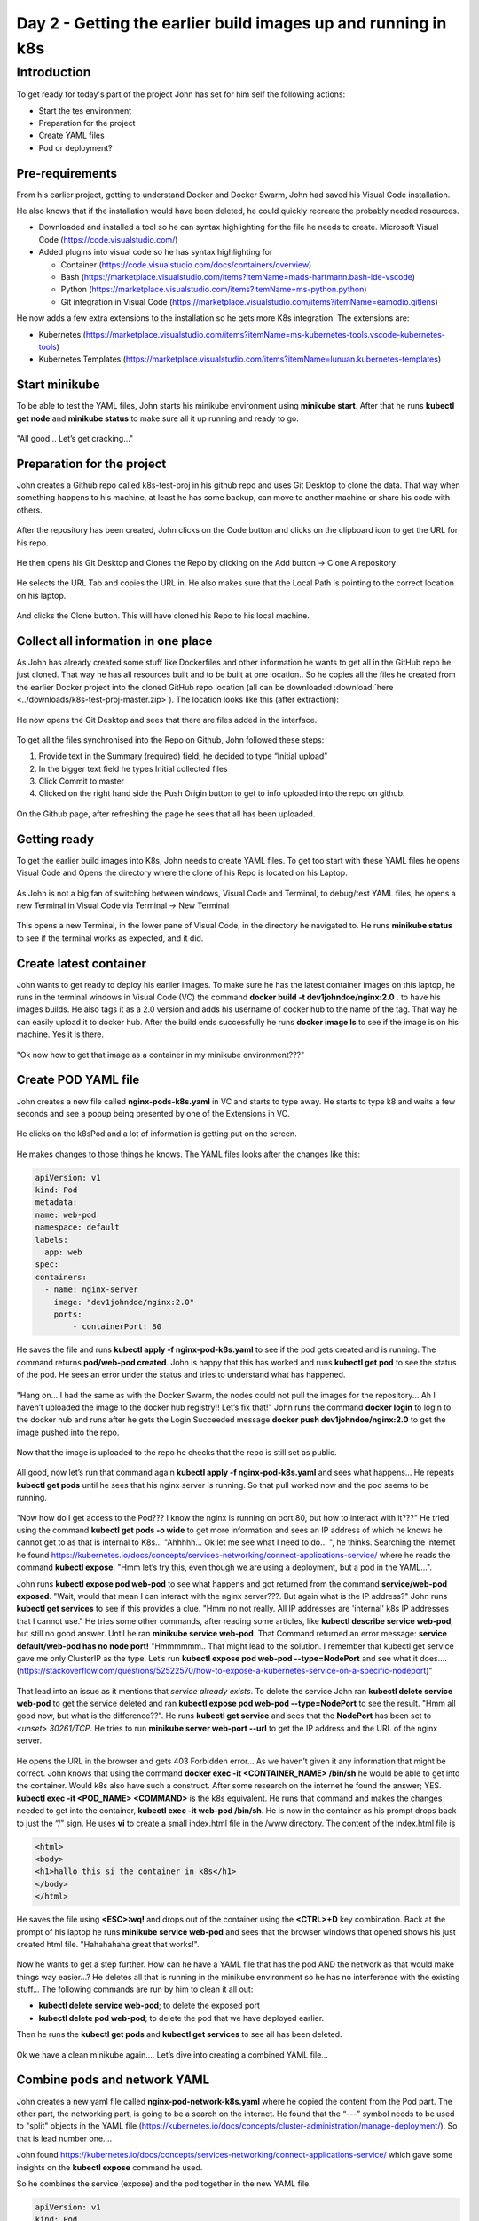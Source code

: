 .. _day2:

.. title:: Introduction to Kubernetes

Day 2 - Getting the earlier build images up and running in k8s
==============================================================


Introduction
------------

To get ready for today's part of the project John has set for him self the following actions:

- Start the tes environment
- Preparation for the project
- Create YAML files
- Pod or deployment?

Pre-requirements
^^^^^^^^^^^^^^^^

From his earlier project, getting to understand Docker and Docker Swarm, John had saved his Visual Code installation. 

He also knows that if the installation would have been deleted, he could quickly recreate the probably needed resources.

- Downloaded and installed a tool so he can syntax highlighting for the file he needs to create. Microsoft Visual Code (https://code.visualstudio.com/)

- Added plugins into visual code so he has syntax highlighting for
    
  + Container (https://code.visualstudio.com/docs/containers/overview)
  + Bash (https://marketplace.visualstudio.com/items?itemName=mads-hartmann.bash-ide-vscode)
  + Python (https://marketplace.visualstudio.com/items?itemName=ms-python.python)
  + Git integration in Visual Code (https://marketplace.visualstudio.com/items?itemName=eamodio.gitlens)

He now adds a few extra extensions to the installation so he gets more K8s integration. The extensions are:

- Kubernetes (https://marketplace.visualstudio.com/items?itemName=ms-kubernetes-tools.vscode-kubernetes-tools)
- Kubernetes Templates (https://marketplace.visualstudio.com/items?itemName=lunuan.kubernetes-templates)

Start minikube
^^^^^^^^^^^^^^

To be able to test the YAML files, John starts his minikube environment using **minikube start**.
After that he runs **kubectl get node** and **minikube status** to make sure all it up running and ready to go.

.. figure:: images/01.png

"All good... Let’s get cracking..."

Preparation for the project
^^^^^^^^^^^^^^^^^^^^^^^^^^^

John creates a Github repo called k8s-test-proj in his github repo and uses Git Desktop to clone the data. That way when something happens to his machine, at least he has some backup, can move to another machine or share his code with others.

.. figure:: images/02.png

After the repository has been created, John clicks on the Code button and clicks on the clipboard icon to get the URL for his repo.

.. figure:: images/03.png

He then opens his Git Desktop and Clones the Repo by clicking on the Add button -> Clone A repository 

.. figure:: images/04.png

He selects the URL Tab and copies the URL in. He also makes sure that the Local Path is pointing to the correct location on his laptop.

.. figure:: images/05.png

And clicks the Clone button. This will have cloned his Repo to his local machine.

Collect all information in one place
^^^^^^^^^^^^^^^^^^^^^^^^^^^^^^^^^^^^

As John has already created some stuff like Dockerfiles and other information he wants to get all in the GitHub repo he just cloned. That way he has all resources built and to be built at one location.. So he copies all the files he created from the earlier Docker project into the cloned GitHub repo location (all can be downloaded :download:`here <../downloads/k8s-test-proj-master.zip>`). The location looks like this (after extraction):

.. figure:: images/06.png

He now opens the Git Desktop and sees that there are files added in the interface.

.. figure:: images/07.png

To get all the files synchronised into the Repo on Github, John followed these steps:

#. Provide text in the Summary (required) field; he decided to type “Initial upload”
#. In the bigger text field he types Initial collected files
#. Click Commit to master
#. Clicked on the right hand side the Push Origin button to get to info uploaded into the repo on github.

.. figure:: images/08.png

On the Github page, after refreshing the page he sees that all has been uploaded.

.. figure:: images/09.png

Getting ready
^^^^^^^^^^^^^

To get the earlier build images into K8s, John needs to create YAML files. To get too start with these YAML files he opens Visual Code and Opens the directory where the clone of his Repo is located on his Laptop.

.. figure:: images/10.png

As John is not a big fan of switching between windows, Visual Code and Terminal, to debug/test YAML files, he opens a new Terminal in Visual Code via Terminal -> New Terminal

.. figure:: images/11.png

This opens a new Terminal, in the lower pane of Visual Code, in the directory he navigated to. He runs **minikube status** to see if the terminal works as expected, and it did.

.. figure:: images/12.png


Create latest container
^^^^^^^^^^^^^^^^^^^^^^^

John wants to get ready to deploy his earlier images. To make sure he has the latest container images on this laptop, he runs in the terminal windows in Visual Code (VC) the command **docker build -t dev1johndoe/nginx:2.0** . to have his images builds. He also tags it as a 2.0 version and adds his username of docker hub to the name of the tag. That way he can easily upload it to docker hub.
After the build ends successfully he runs **docker image ls** to see if the image is on his machine. Yes it is there.

.. figure:: images/13.png

"Ok now how to get that image as a container in my minikube environment???"

Create POD YAML file
^^^^^^^^^^^^^^^^^^^^

John creates a new file called **nginx-pods-k8s.yaml** in VC and starts to type away. He starts to type k8 and waits a few seconds and see a popup being presented by one of the Extensions in VC.

.. figure:: images/14.png

He clicks on the k8sPod and a lot of information is getting put on the screen.

.. figure:: images/15.png

He makes changes to those things he knows. The YAML files looks after the changes like this:

.. code-block:: yaml

    apiVersion: v1
    kind: Pod
    metadata:
    name: web-pod
    namespace: default
    labels:
      app: web
    spec:
    containers:
      - name: nginx-server
        image: "dev1johndoe/nginx:2.0"
        ports:
            - containerPort: 80

He saves the file and runs **kubectl apply -f nginx-pod-k8s.yaml** to see if the pod gets created and is running. The command returns **pod/web-pod created**. John is happy that this has worked and runs **kubectl get pod** to see the status of the pod. He sees an error under the status and tries to understand what has happened.

.. figure:: images/16.png

"Hang on... I had the same as with the Docker Swarm, the nodes could not pull the images for the repository... Ah I haven’t uploaded the image to the docker hub registry!! Let’s fix that!"
John runs the command **docker login** to login to the docker hub and runs after he gets the Login Succeeded message **docker push dev1johndoe/nginx:2.0** to get the image pushed into the repo.

.. figure:: images/17.png

Now that the image is uploaded to the repo he checks that the repo is still set as public.

.. figure:: images/18.png

All good, now let’s run that command again **kubectl apply -f nginx-pod-k8s.yaml** and sees what happens... He repeats **kubectl get pods** until he sees that his nginx server is running. So that pull worked now and the pod seems to be running.

.. figure:: images/19.png

"Now how do I get access to the Pod??? I know the nginx is running on port 80, but how to interact with it???" He tried using the command **kubectl get pods -o wide** to get more information and sees an IP address of which he knows he cannot get to as that is internal to K8s... "Ahhhhh… Ok let me see what I need to do… ", he thinks. Searching the internet he found https://kubernetes.io/docs/concepts/services-networking/connect-applications-service/ where he reads the command **kubectl expose**. "Hmm let’s try this, even though we are using a deployment, but a pod in the YAML...".

John runs **kubectl expose pod web-pod**  to see what happens and got returned from the command **service/web-pod exposed**. "Wait, would that mean I can interact with the nginx server???. But again what is the IP address?"
John runs **kubectl get services** to see if this provides a clue. "Hmm no not really. All IP addresses are 'internal' k8s IP addresses that I cannot use." He tries some other commands, after reading some articles, like **kubectl describe service web-pod**, but still no good answer. Until he ran **minikube service web-pod**. That Command returned an error message: **service default/web-pod has no node port!** "Hmmmmmm.. That might lead to the solution. I remember that kubectl get service gave me only ClusterIP as the type. Let’s run **kubectl expose pod web-pod --type=NodePort** and see what it does….(https://stackoverflow.com/questions/52522570/how-to-expose-a-kubernetes-service-on-a-specific-nodeport)"

.. figure:: images/20.png

That lead into an issue as it mentions that *service already exists*. To delete the service John ran **kubectl delete service web-pod** to get the service deleted and ran **kubectl expose pod web-pod --type=NodePort** to see the result. "Hmm all good now, but what is the difference??". He runs **kubectl get service** and sees that the **NodePort** has been set to *<unset> 30261/TCP*. He tries to run **minikube server web-port --url** to get the IP address and the URL of the nginx server.

.. figure:: images/21.png

He opens the URL in the browser and gets 403 Forbidden error… As we haven’t given it any information that might be correct. John knows that using the command **docker exec -it <CONTAINER_NAME> /bin/sh** he would be able to get into the container. Would k8s also have such a construct. After some research on the internet he found the answer; YES. **kubectl exec -it <POD_NAME> <COMMAND>** is the k8s equivalent. He runs that command and makes the changes needed to get into the container, **kubectl exec -it web-pod /bin/sh**. He is now in the container as his prompt drops back to just the “/” sign. He uses **vi** to create a small index.html file in the /www directory. The content of the index.html file is 

.. code-block:: bash

    <html>
    <body>
    <h1>hallo this si the container in k8s</h1>
    </body>
    </html>
 
He saves the file using **<ESC>:wq!** and drops out of the container using the **<CTRL>+D** key combination. Back at the prompt of his laptop he runs **minikube service web-pod** and sees that the browser windows that opened shows his just created html file. "Hahahahaha great that works!".

.. figure:: images/22.png

Now he wants to get a step further. How can he have a YAML file that has the pod AND the network as that would make things way easier...?
He deletes all that is running in the minikube environment so he has no interference with the existing stuff… The following commands are run by him to clean it all out:

- **kubectl delete service web-pod**; to delete the exposed port
- **kubectl delete pod web-pod**; to delete the pod that we have deployed earlier.

Then he runs the **kubectl get pods** and **kubectl get services** to see all has been deleted.

.. figure:: images/23.png

Ok we have a clean minikube again…. Let’s dive into creating a combined YAML file…

Combine pods and network YAML
^^^^^^^^^^^^^^^^^^^^^^^^^^^^^

John creates a new yaml file called **nginx-pod-network-k8s.yaml** where he copied the content from the Pod part. The other part, the networking part, is going to be a search on the internet. He found that the “---” symbol needs to be used to "split" objects in the YAML file (https://kubernetes.io/docs/concepts/cluster-administration/manage-deployment/).
So that is lead number one….

John found https://kubernetes.io/docs/concepts/services-networking/connect-applications-service/ which gave some insights on the **kubectl expose** command he used.

So he combines the service (expose) and the pod together in the new YAML file.

.. code-block:: yaml

      apiVersion: v1
      kind: Pod
      metadata:
      name: web-srv
      namespace: default
      labels:
        app: web
      spec:
      containers:
        - name: nginx-server
          image: "dev1johndoe/nginx:2.0"
          ports:
            - containerPort: 80
      ---
      apiVersion: v1
      kind: Service
      metadata:
      name: nginx-svc
      labels:
        app: web
      spec:
      type: NodePort
      ports:
      - port: 80
        protocol: TCP
      selector:
        app: web

During the creation of the YAML file he begins to understand the way the file works with respect to the Service part. The *selector*: line in the YAML file is *pointing to the label of the POD for which the port must be 'opened'/connected*. If that doesn’t match, the port is not forwarding the traffic into the container/pod!!!. The selector line seems to be a kind of a query to which the service must 'bind' itself using the label of the Pod...

He then runs **kubectl apply -f nginx-pod-network-k8s.yaml** and runs **minikube service niginx-svc** (as that is the name of the service) to see if he gets the error 403 again. John remembered that images are ReadOnly! Any changes made are gone in a new deployment.

.. figure:: images/24.png

And yes that seems to work…

.. figure:: images/25.png

He also noticed that the port has changed again. It would be great if we can have that as a “static” port number… he searches the internet and finds the parameter **nodePort**: (https://stackoverflow.com/questions/43935502/kubernetes-nodeport-custom-port). Let’s use that in the YAML file. He adds the parameter in the ports: part of his YAML file and sets the value to 32222.

.. code-block:: yaml

    spec:
    type: NodePort
    ports:
    - port: 80
      protocol: TCP
      nodePort: 32222
    selector:
      app: web

He also read that using the **kubectl apply -f** command just makes changes from the YAML file. Meaning that if there is a change to the configuration John doesn’t have to delete and redeploy everything. So he runs **kubectl apply -f nginx-pod-network-k8s.yaml** to see what the effect is...
The command returns a line that says **configured** and that is for the service where he just made a small change. Let’s see...
He opens the earlier browser from the minikube service command and changes the port number to 32222, as set in the YAML file, and sees that he gets a response. Also the **minikube service nginx-svc --url** shows the same url and port...

.. figure:: images/26.png

Deployment or pod?
^^^^^^^^^^^^^^^^^^

John is still not sure what the difference is between a pod and a deployment. He searches the internet and reads in this article what he is looking for: https://stackoverflow.com/questions/41325087/what-is-the-difference-between-a-pod-and-a-deployment#:~:text=Pods%20%2D%20runs%20one%20or%20more,right%20number%20of%20them%20exist.

So Deployments can have multiple pods that consist out of multiple containers... Especially the line: "Monitors the state of each pod, updating as necessary" is something that he finds interesting. He reads on and tries to create a deployment YAML.
He creates a new file **nginx-deployment-k8s.yaml** in VC and starts to combine the things he read from the last created YAML file into a deployment YAML. The content of the file he creates looks like this:

.. code-block:: yaml

    apiVersion: apps/v1
    kind: Deployment
    metadata:
    name:  nginx-deployment
    namespace: default
    labels:
      app:  web
    spec:
    selector:
      matchLabels:
        app: web
    replicas: 1
    template:
      metadata:
        labels:
          app:  web
      spec:
        containers:
        - name: nginx-server
          image: "dev1johndoe/nginx:2.0"
          ports:
            - containerPort: 80
    ---
    apiVersion: v1
    kind: Service
    metadata:
    name: nginx-svc
    labels:
      app: web
    spec:
    type: NodePort
    ports:
    - port: 80
      protocol: TCP
      nodePort: 32222
    selector:
      app: web

He runs **kubectl delete -f nginx-pod-network-k8s.yaml** to get a clean system again and makes sure the webpage is not replying using the browser he had opened earlier. "No reply, just a message that the connection is refused. Ok, so now I’m 100% sure nothing is running that replies to HTTP requests..."

On the clean minikube environment he runs **kubectl apply -f nginx-deployment-k8s.yaml** to get the YAML running…. 

.. figure:: images/27.png

It seems to have worked… He refreshes the web browser and to his excitement the page is throwing the known 403 error again!!! "YES YES YES!!!"

He checks a few things to understand what has happened.

- **kubectl get pods**; just to see if he sees one pod
- **kubectl get services**; to see that there is a service called nginx-svc
- **kubectl get deployments**; to see if the is a deployment running

.. figure:: images/28.png

So let’s see if we can have multiple pods by changing the **replicas** parameter in the **nginx-deployment-k8s.yaml** file. He changes that parameter to the value of **2**, 

.. code-block:: yaml

    ...
    selector:
      matchLabels:
        app: web
    replicas: 2
    template:
      metadata:
    ...
saves the file and **runs kubectl apply -f nginx-deployment-k8s.yaml** to see the outcome by running **kubectl get pods**.



.. figure:: images/29.png

"Ha, two pods running in my minikube. Exactly what I hoped there would be!!!".

John closes or shuts down all used software so he can have a good night’s rest. "Tomorrow I’m going to see if we can get the containers to work with external storage..."
